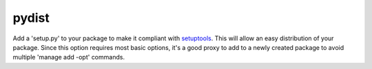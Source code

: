 pydist
======

Add a 'setup.py' to your package to make it compliant with setuptools_. This
will allow an easy distribution of your package. Since this option requires most
basic options, it's a good proxy to add to a newly created package to avoid
multiple 'manage add -opt' commands.

.. _setuptools: https://pypi.python.org/pypi/setuptools
